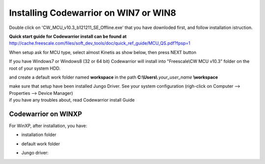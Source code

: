 .. index:: CwInst

Installing Codewarrior on WIN7 or WIN8
**************************************

Double click on 'CW_MCU_v10.3_b121211_SE_Offline.exe' that you have downloded first, and follow installation istruction.

.. image:: _static/cw_exe.jpg

**Quick start guide for Codewarrior install can be found at** http://cache.freescale.com/files/soft_dev_tools/doc/quick_ref_guide/MCU_QS.pdf?fpsp=1

When setup ask for MCU type, select almost Kinetis as show below, then press NEXT button

.. image:: _static/cw_kinetis.jpg

If you have Windows7 or Windows8 (32 or 64 bit) Codewarrior will install into "Freescale\\CW MCU v10.3" folder on the root of your system HDD.

.. image:: _static/cw_dir.jpg

and create a default work folder named **workspace** in the path **C:\\Users\\** *your_user_name* **\\workspace**

.. image:: _static/cw_work.jpg

| make sure that setup have been installed Jungo Driver. See your system configuration (righ-click on Computer --> Properties --> Device Manager)
| if you have any troubles about, read Codewarrior install Guide

.. image:: _static/jungo.jpg

Codewarrior on WINXP
--------------------
For WinXP, after installation, you have:

- installation folder

.. image:: _static/xp_cw_dir.jpg

- default work folder

.. image:: _static/xp_cw_work.jpg

- Jungo driver:

.. image:: _static/xp_jungo.jpg
